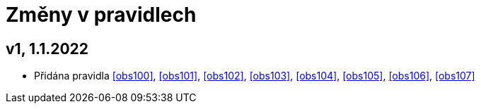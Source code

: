 ﻿[[zmeny]]
= Změny v pravidlech

== v1, 1.1.2022

* Přidána pravidla <<obs100>>, <<obs101>>, <<obs102>>, <<obs103>>, <<obs104>>, <<obs105>>, <<obs106>>, <<obs107>>

